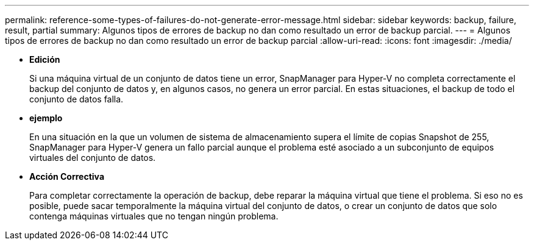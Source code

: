 ---
permalink: reference-some-types-of-failures-do-not-generate-error-message.html 
sidebar: sidebar 
keywords: backup, failure, result, partial 
summary: Algunos tipos de errores de backup no dan como resultado un error de backup parcial. 
---
= Algunos tipos de errores de backup no dan como resultado un error de backup parcial
:allow-uri-read: 
:icons: font
:imagesdir: ./media/


* *Edición*
+
Si una máquina virtual de un conjunto de datos tiene un error, SnapManager para Hyper-V no completa correctamente el backup del conjunto de datos y, en algunos casos, no genera un error parcial. En estas situaciones, el backup de todo el conjunto de datos falla.

* *ejemplo*
+
En una situación en la que un volumen de sistema de almacenamiento supera el límite de copias Snapshot de 255, SnapManager para Hyper-V genera un fallo parcial aunque el problema esté asociado a un subconjunto de equipos virtuales del conjunto de datos.

* *Acción Correctiva*
+
Para completar correctamente la operación de backup, debe reparar la máquina virtual que tiene el problema. Si eso no es posible, puede sacar temporalmente la máquina virtual del conjunto de datos, o crear un conjunto de datos que solo contenga máquinas virtuales que no tengan ningún problema.


